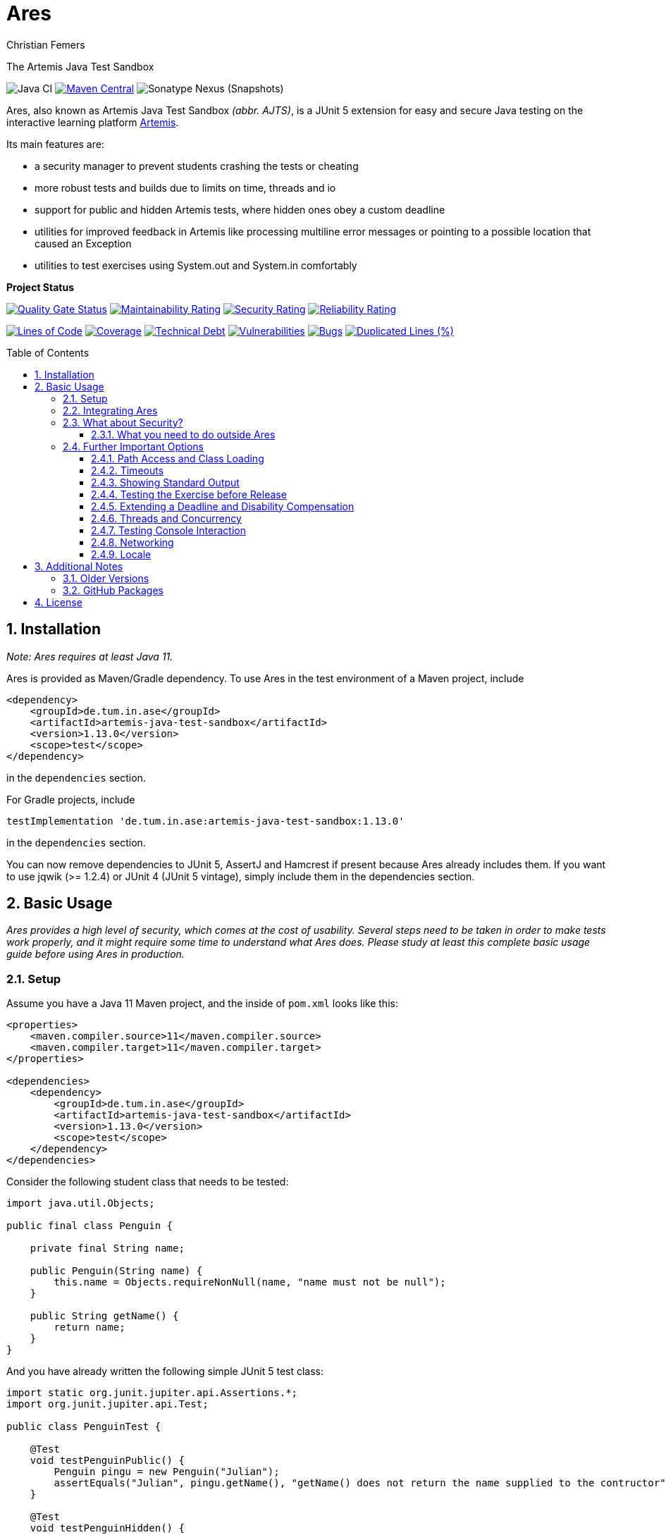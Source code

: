 :title: Ares
:description: The Artemis Java Test Sandbox
:keywords: java, testing, students, deadline, education, tum, test, feedback, sandbox, thread, exercise, teaching, junit, test-framework, ares, junit5, artemis, jqwik, ajts
:author: Christian Femers
:showtitle:
:sectnums:
:toc: preamble
:toclevels: 3
:icons: font

= Ares

The Artemis Java Test Sandbox

image:https://github.com/ls1intum/Ares/workflows/Java%20CI/badge.svg?branch=master[Java
CI]
https://maven-badges.herokuapp.com/maven-central/de.tum.in.ase/artemis-java-test-sandbox[image:https://img.shields.io/maven-central/v/de.tum.in.ase/artemis-java-test-sandbox[Maven
Central]]
image:https://img.shields.io/nexus/s/de.tum.in.ase/artemis-java-test-sandbox?label=latest%20snapshot&server=https%3A%2F%2Foss.sonatype.org[Sonatype
Nexus (Snapshots)]

// ----------------------------------------------------------
// Display the following for standard GitHub AsciiDoc display
// ----------------------------------------------------------
ifdef::env-github[]

https://ls1intum.github.io/Ares/[*View this documentation on GitHub Pages!*]

endif::env-github[]

Ares, also known as Artemis Java Test Sandbox _(abbr. AJTS)_, is a JUnit
5 extension for easy and secure Java testing on the interactive learning
platform https://github.com/ls1intum/Artemis[Artemis].

Its main features are:

* a security manager to prevent students crashing the tests or cheating
* more robust tests and builds due to limits on time, threads and io
* support for public and hidden Artemis tests, where hidden ones obey a custom deadline
* utilities for improved feedback in Artemis like processing multiline error
  messages or pointing to a possible location that caused an Exception
* utilities to test exercises using System.out and System.in comfortably

*Project Status*

https://sonarcloud.io/dashboard?id=artemis-java-test-sandbox[image:https://sonarcloud.io/api/project_badges/measure?project=artemis-java-test-sandbox&metric=alert_status[Quality
Gate Status]]
https://sonarcloud.io/dashboard?id=artemis-java-test-sandbox[image:https://sonarcloud.io/api/project_badges/measure?project=artemis-java-test-sandbox&metric=sqale_rating[Maintainability
Rating]]
https://sonarcloud.io/dashboard?id=artemis-java-test-sandbox[image:https://sonarcloud.io/api/project_badges/measure?project=artemis-java-test-sandbox&metric=security_rating[Security
Rating]]
https://sonarcloud.io/dashboard?id=artemis-java-test-sandbox[image:https://sonarcloud.io/api/project_badges/measure?project=artemis-java-test-sandbox&metric=reliability_rating[Reliability
Rating]]

https://sonarcloud.io/dashboard?id=artemis-java-test-sandbox[image:https://sonarcloud.io/api/project_badges/measure?project=artemis-java-test-sandbox&metric=ncloc[Lines
of Code]]
https://sonarcloud.io/dashboard?id=artemis-java-test-sandbox[image:https://sonarcloud.io/api/project_badges/measure?project=artemis-java-test-sandbox&metric=coverage[Coverage]]
https://sonarcloud.io/dashboard?id=artemis-java-test-sandbox[image:https://sonarcloud.io/api/project_badges/measure?project=artemis-java-test-sandbox&metric=sqale_index[Technical
Debt]]
https://sonarcloud.io/dashboard?id=artemis-java-test-sandbox[image:https://sonarcloud.io/api/project_badges/measure?project=artemis-java-test-sandbox&metric=vulnerabilities[Vulnerabilities]]
https://sonarcloud.io/dashboard?id=artemis-java-test-sandbox[image:https://sonarcloud.io/api/project_badges/measure?project=artemis-java-test-sandbox&metric=bugs[Bugs]]
https://sonarcloud.io/dashboard?id=artemis-java-test-sandbox[image:https://sonarcloud.io/api/project_badges/measure?project=artemis-java-test-sandbox&metric=duplicated_lines_density[Duplicated
Lines (%)]]

== Installation

_Note: Ares requires at least Java 11._

Ares is provided as Maven/Gradle dependency. To use Ares in the test
environment of a Maven project, include

[source,xml]
----
<dependency>
    <groupId>de.tum.in.ase</groupId>
    <artifactId>artemis-java-test-sandbox</artifactId>
    <version>1.13.0</version>
    <scope>test</scope>
</dependency>
----

in the `dependencies` section.

For Gradle projects, include
[source,groovy]
----
testImplementation 'de.tum.in.ase:artemis-java-test-sandbox:1.13.0'
----

in the `dependencies` section.

You can now remove dependencies to JUnit 5, AssertJ and Hamcrest if
present because Ares already includes them. If you want to use jqwik (>=
1.2.4) or JUnit 4 (JUnit 5 vintage), simply include them in the
dependencies section.

== Basic Usage

_Ares provides a high level of security, which comes at the cost of
usability. Several steps need to be taken in order to make tests work
properly, and it might require some time to understand what Ares does.
Please study at least this complete basic usage guide before using Ares
in production._

=== Setup

Assume you have a Java 11 Maven project, and the inside of `pom.xml`
looks like this:

[source,xml]
----
<properties>
    <maven.compiler.source>11</maven.compiler.source>
    <maven.compiler.target>11</maven.compiler.target>
</properties>

<dependencies>
    <dependency>
        <groupId>de.tum.in.ase</groupId>
        <artifactId>artemis-java-test-sandbox</artifactId>
        <version>1.13.0</version>
        <scope>test</scope>
    </dependency>
</dependencies>
----

Consider the following student class that needs to be tested:

[source,java]
----
import java.util.Objects;

public final class Penguin {

    private final String name;

    public Penguin(String name) {
        this.name = Objects.requireNonNull(name, "name must not be null");
    }

    public String getName() {
        return name;
    }
}
----

And you have already written the following simple JUnit 5 test class:

[source,java]
----
import static org.junit.jupiter.api.Assertions.*;
import org.junit.jupiter.api.Test;

public class PenguinTest {

    @Test
    void testPenguinPublic() {
        Penguin pingu = new Penguin("Julian");
        assertEquals("Julian", pingu.getName(), "getName() does not return the name supplied to the contructor");
    }

    @Test
    void testPenguinHidden() {
        assertThrows(NullPointerException.class, () -> new Penguin(null));
    }
}
----

In this example,

- `testPenguinPublic()` is supposed to be executed
  after each push and directly give the students their feedback, while
- `testPenguinHidden()` should be executed only after the exercise
  deadline, and the results should not be visible before the deadline.

While Artemis has a feature to mark test cases as hidden, this will not
prevent the contents of the test case leaking through static variables,
files and similar, be it accidentally or on purpose. To prevent that,
*the hidden test case must not be executed before the deadline at all.*

The public test case does not need to be hidden, as its purpose is to
give direct feedback. However, there are still multiple possible
problems like crashing the Maven build by `System.exit(0)` or containing
an endless loop. Both can have a negative impact on the interactive
learning experience because the students get confronted with an
incomprehensible log of a failed build. Such errors can be explained,
but that takes a lot of time, especially if it happens a lot (and it
will, if the number of students is sufficiently large).

It is also a security concern again, students could try to read the
`.java` files containing the test classes.

=== Integrating Ares

Therefore, we will use Ares to secure the tests and avoid unintelligible
feedback. The most basic way to do this is by using the `@Public` and
`@Hidden` annotations:

[source,java]
----
import static org.junit.jupiter.api.Assertions.*;
import org.junit.jupiter.api.Test;

// IMPORTANT: make sure to use the "jupiter" ones (if you are not using jqwik)
import de.tum.in.test.api.jupiter.Hidden;
import de.tum.in.test.api.jupiter.Public;

// This example won't work just like that, see below why
public class PenguinTest {

    @Public
    @Test
    void testPenguinPublic() {
        Penguin pingu = new Penguin("Julian");
        assertEquals("Julian", pingu.getName(), "getName() does not return the name supplied to the contructor");
    }

    @Hidden
    @Test
    void testPenguinHidden() {
        assertThrows(NullPointerException.class, () -> new Penguin(null));
    }
}
----

The code above won’t work just like that, if you try to run it as is,
you will get the following reported by JUnit:
`java.lang.annotation.AnnotationFormatError: cannot find a deadline for hidden test testPenguinHidden()`

Ares needs to know what the deadline is. We tell Ares with another
annotation:

[source,java]
----
// Format must be ISO_LOCAL_DATE(T| )ISO_LOCAL_TIME( ZONE_ID)?
@Deadline("2020-06-09 03:14 Europe/Berlin")
public class PenguinTest {
    // ...
}
----

That annotation (like most of the Ares annotations) can also be placed
on the test method (and nested classes), if multiple are present, the
one that is closest to the test case is used.

Now, it already works! Try to play around with the deadline in the
annotation. If the given `LocalDateTime` lies in the past, the test case
is executed and - together with the student code presented earlier -
passes. If the deadline hasn’t passed, the test case won’t pass either.
It fails with
`org.opentest4j.AssertionFailedError: hidden tests will be executed after the deadline.`
and the test was not executed, as the deadline is always checked before
any hidden test case is executed.

You might have noticed that we specify the time zone as well. Although
the annotation parser permits leaving it unspecified, this bears the
risk of (not) executing the tests at the correct time if the build
agent's time zone is different from the one on your machine or what you
would expect it to be. If you run tests where the time zone is/was not
set, Ares will warn you about that in the logs.

=== What about Security?

The hidden test case was not executed and static variables cannot leak
its contents. If you change `getName()` to

[source,java]
----
public String getName() {
    System.exit(0);
    return name;
}
----

You will now with Ares get the following error message:

....
java.lang.SecurityException: do not use System.exit(int)
/// potential problem location: Penguin.getName(Penguin.java:12) ///
....

As you might be able to see, Ares threw a SecurityException. But it also
added
`/// potential problem location: Penguin.getName(Penguin.java:12) ///`.
This is the line from the stack trace which Ares thinks is most relevant
for the student, essentially, it searches for the uppermost stack frame
that is located in the student's code. Student code is basically
everything that is not whitelisted.

But what is whitelisted?

* The test class itself (in case of nested classes, the outermost class
  is whitelisted) and therefore, _all_ its nested classes and methods,
  too.
* A predefined set of packages, like everything that starts with
  `java.`, `sun.`, `com.sun.`, `org.junit`, `org.apache.`, …
  Therefore, *never use such package names for student assignments!*
* Single classes whitelisted using `@WhitelistClass` and
  all classes matching `@AddTrustedPackage`
* Additional package prefixes provided with by system property
  `ares.security.trustedpackages` separated by a comma `,`.

Ares also grants permissions that are requested by certain actions
(`System.exit`, File IO, Networking, Threads, …) based on whitelisted
stack frames. *Ares granting a permission requires all stack frames to
be whitelisted.*

Another test: +
Adding one of the following lines to `testPenguinPublic()`
itself, and it will still pass using the correct student code:

[source,java]
----
Files.readString(Path.of("pom.xml"));
// or
Files.readString(Path.of("src/test/java/PenguinTest.java")); // assuming default maven structure
----

If you instead add one of the lines to the `getName()` method again, you
will get something like: +
`java.lang.SecurityException: access to path src\test\java\PenguinTest.java denied in line 16 in Penguin.java`. +
Which is exactly what you want, students should not be able to read the
code of the test classes. By default, student code has no access to any
path, not even read access.

By the way, adding `@WhitelistClass(Penguin.class)` to the test class or
method will make the test run fine again because `Penguin` is now
whitelisted and can therefore access all files without problems. *So
never whitelist classes that students can edit.*

[#what-you-need-to-do-outside-ares]
==== What you need to do outside Ares

Sadly, due to the way classes are loaded and the class path works when
testing student code with maven, there are still vulnerabilities if
students manage to load classes that would be in trusted packages. This
is especially problematic if they shadow library classes, such as
JUnit’s `Assertions`.

To prevent that, you have to use the Maven Enforcer Plugin to make sure
no student content lands in trusted packages:

Maven:
[source,xml]
----
<plugin>
    <groupId>org.apache.maven.plugins</groupId>
    <artifactId>maven-enforcer-plugin</artifactId>
    <version>3.1.0</version>
    <executions>
        <execution>
            <id>enforce-no-student-code-in-trusted-packages</id>
            <phase>process-classes</phase> <!--1-->
            <goals>
                <goal>enforce</goal>
            </goals>
        </execution>
    </executions>
    <configuration>
        <rules>
            <requireFilesDontExist>
                <files>
                    <!--2-->
                    <file>${project.build.outputDirectory}/ch/qos/logback/</file>
                    <file>${project.build.outputDirectory}/com/intellij/</file>
                    <file>${project.build.outputDirectory}/com/sun/</file>
                    <file>${project.build.outputDirectory}/de/tum/in/test/api/</file>
                    <file>${project.build.outputDirectory}/java/</file>
                    <file>${project.build.outputDirectory}/javax/</file>
                    <file>${project.build.outputDirectory}/jdk/</file>
                    <file>${project.build.outputDirectory}/net/jqwik/</file>
                    <file>${project.build.outputDirectory}/org/apache/</file>
                    <file>${project.build.outputDirectory}/org/assertj/</file>
                    <file>${project.build.outputDirectory}/org/eclipse/</file>
                    <file>${project.build.outputDirectory}/org/jacoco/</file>
                    <file>${project.build.outputDirectory}/org/json/</file>
                    <file>${project.build.outputDirectory}/org/junit/</file>
                    <file>${project.build.outputDirectory}/org/opentest4j/</file>
                    <file>${project.build.outputDirectory}/sun/</file>
                    <file>${project.build.outputDirectory}/org/gradle/</file>
                    <file>${project.build.outputDirectory}/worker/org/gradle/</file>
                </files>
            </requireFilesDontExist>
        </rules>
    </configuration>
</plugin>
----

Gradle:
[source,groovy]
----

def forbiddenPackageFolders = [ //<2>
    "$studentOutputDir/ch/qos/logback/",
    "$studentOutputDir/com/intellij/",
    "$studentOutputDir/com/sun/",
    "$studentOutputDir/de/tum/in/test/api/",
    "$studentOutputDir/java/",
    "$studentOutputDir/javax/",
    "$studentOutputDir/jdk/",
    "$studentOutputDir/net/jqwik/",
    "$studentOutputDir/org/assertj/",
    "$studentOutputDir/org/apache/",
    "$studentOutputDir/org/eclipse/",
    "$studentOutputDir/org/gradle/",
    "$studentOutputDir/org/jacoco/",
    "$studentOutputDir/org/json/",
    "$studentOutputDir/org/junit/",
    "$studentOutputDir/org/opentest4j/",
    "$studentOutputDir/sun/",
    "$studentOutputDir/worker/org/gradle/"
]
test {
    doFirst { //<1>
        for (String packageFolder in forbiddenPackageFolders) {
            assert !file(packageFolder).exists(): "$packageFolder must not exist within the submission."
        }
    }
    // ...
}
----
<1> Important: you want to enforce the non-existence of classes after
    their generation but before testing.
<2> This is where all folders/packages go that we don't want to exist
    in student code. You will always find the most recent recommendation
    for Ares here. If you use additional third-party libraries that need
    to be configured using `@AddTrustedPackage`, you should add those
    packages here as well. Ares will check that all entries are present. +
    If you don't want Ares to do so, set the `ares.maven.ignore` or
    `ares.gradle.ignore` system property to `true`. In case you want Ares
    to look into a different file, you can set the `ares.maven.pom` or
    `ares.gradle.build` to a path other than the default `pom.xml` or
    `build.gradle`.

=== Further Important Options

Are we done now? With the most fundamental parts yes, but there is a bit
more you need to know about testing with Ares, as this was just a very
basic example with a single class and not much testing. Without further
knowledge, you might not get Ares to work and consequently get rather
annoyed or even enraged. To prevent that, please read on.

==== Path Access and Class Loading

You can use `@WhitelistPath` and `@BlacklistPath` to control access to
paths. By default, no access is granted, and so you need to use
`@WhitelistPath` to give student code the permission to read and write
files explicitly. You can specify exceptions using `@BlacklistPath`
which will overpower the whitelisted paths.

_The following examples will make use of `course1920xyz` as placeholder
value for the real Artemis exercise name/id. Replace it with the real
one when borrowing code snippets, or nothing will work as expected._

Most importantly, this does not only apply to explicit file IO, but also
to the `.class` files that the class loader reads, as needed. This
already happens if one student class requires another one, that has not
been loaded after that. You can recognize that in the standard error
output:

....
[WARN] [main] BAD PATH ACCESS: K:\repo\course1920xyz-solution\bin\some\Thing.class (BL:false, WL:false)
....

This usually means the class loader could not load the class. The
parentheses show, that the problem is the missing whitelisting.
*Therefore, all test setups should have some whitelisting.*

A number of examples how you can whitelist paths in Ares:

* `@WhitelistPath("")` will grant read access to the paths in the
  directory of execution, which is usually where the `pom.xml` is.
* `@WhitelistPath("pom.xml")` will allow students to read the `pom.xml`.
* `@WhitelistPath("..")` will allow read access to the level above the
  maven project. In Eclipse, that is the level of your workspace.
* `@WhitelistPath(value = "../course1920xyz**", type = PathType.GLOB)`
  grants read access to projects beginning with the exercise "id" used
  by Artemis. Should you use the Eclipse feature "Referenced Projects"
  (or the analog to that in your IDE) to link the student/solution project
  to the tests, you will need a setting like this.
* `@WhitelistPath(value = "data", level = PathActionLevel.DELETE)` will
  allow students to read, write and delete files in the `data` directory
  and subdirectories.
* `@WhitelistPath("target")` allows reading files in target (Maven output folder)
* `@BlacklistPath(value = "**Test*.{java,class}", type = PathType.GLOB)`
  prevents access to classes in source code or compiled form that contain
  `Test`. If you leave away the `*` after `Test`, nested classes are not
  blacklisted. Student classes should not be called something with
  "Test" then.

That was not everything but already quite a lot. Take a look at the
Javadoc of the annotations and enums used, if you want to know more.
Before you give up, here is my recommendation how to start:

[source,java]
----
@WhitelistPath(value = "../course1920xyz**", type = PathType.GLOB) // for manual assessment and development
@WhitelistPath("target") // mainly for Artemis
@BlacklistPath("target/test-classes") // prevent access to test-related classes and resources
----

Add a `@BlacklistPath` for other important classes, like your reference
implementations of the solution to test against should you use that
approach.

_Note: the Artemis project starts with `course1920xyz`, but the build in
Bamboo (by Artemis) will happen in a directory named after the build
plan, which is in upper case and therefore, begins with `COURSE1920XYZ`.
Make sure that you do not build multiple student solutions in the same
directory on the same machine using the git clone (lower case) approach.
Otherwise, adjust the whitelisting to your needs._

==== Timeouts

JUnit already provides means of applying timeouts to tests. However,
those are _not strict_ in the sense of "enforced in the strongest
possible way". What is meant by that?

There are three different ways how the timeouts can work:

* like `org.junit.jupiter.api.Timeout` +
  This timeout is not preemptive, and the test itself runs in the same
  thread executing the tests. It will only try to stop the test via an
  interrupt. If that fails like it does for an endless loop, the test
  will definitively fail. After it is finished. Which might never
  happen and the main reason not to use this when it comes to testing
  unknown code.
* like `org.junit.jupiter.api.Assertions.assertTimeoutPreemptively` +
  This will fail the test preemptively by executing the `Executable`
  argument itself in a different thread than the thread executing all
  tests. It will only try to stop the test via an interrupt, but if
  that fails it will simply carry on. The test thread might still run,
  though.
* like `de.tum.in.test.api.StrictTimeout` +
  This uses a mechanism similar to `assertTimeoutPreemptively`, but
  will resort to harder means if necessary.
  It will in the following order:
  1. wait the given duration
  2. interrupt the thread executing the test and wait no longer (like
     `assertTimeoutPreemptively`)
  3. block the creation of new threads
  4. interrupt all threads created during the test and try to join the
     threads
  5. if that fails, use `Thread.stop()` on all remaining threads
     and try to join again
  6. repeat step 5 multiple times, if required
  7. Should that fail, report a special SecurityException that not all
     threads could be stopped. (see the standard error output for a detailed
     report then) _If that happens, no more tests can be properly executed
     because the security cannot be guaranteed and the test cases cannot be
     executed "in isolation". All following tests will fail._

*Rule 1: When testing with Ares, always use `@StrictTimeout` for
timeouts, the others will not work reliably, especially in conjunction
with the Ares security.*

*Rule 2: When writing tests for Artemis, always use `@StrictTimeout`.*
There is no reason to omit the timeout, since you do not know the code
students will write. (And they will write code spawning millions of
threads in endless loops, which in turn will do the same recursively.)

[#showing-standard-output]
==== Showing Standard Output

By default, Ares will record standard and error output of each test
internally and not print it to the console. The recorded output can then
be obtained and tested, see
<<testing-console-interaction,`IOTester`>> The reason for this is on
the one hand to keep the console and logs short and clean and on the
other hand prevent students from accidentally messing up the logs with
millions of lines. Ares also has a hard limit on the total number of
printed chars at around 10 million.

To mirror the output recorded by Ares to the console, use the
`@MirrorOutput` annotation on the test class or method.

It is also worth noting that Ares enforces valid UTF-8
being printed and throws an appropriate exception otherwise.

==== Testing the Exercise before Release

Hidden tests will be executed by Ares only after the deadline. This
poses the problem, how the exercise creators should work on the tasks,
tests and the sample solution. One possible solution would be to use an
alternative deadline annotation or change the deadline temporarily. The
problem is that it is quite likely one might forget to change it back
again, and protecting the hidden tests would fail.

Use `@ActivateHiddenBefore` just like `@Deadline` to state the
LocalDateTime before which hidden tests should be executed. This date
should, of course, be before the release of the exercise on Artemis.

==== Extending a Deadline and Disability Compensation

You can use `@ExtendedDeadline` together with a duration like `1d` or
`2d 12h 30m` to extend the deadline by the given amount.
`@ExtendedDeadline("1d")`, for example, extends the deadline by one day.
If you use the annotation on different levels (e.g. class and method)
without stating a new deadline (e.g. deadline only on class level), the
extensions will be added together.

==== Threads and Concurrency

By default, Ares will not allow non-whitelisted code to use threads at
all. That includes thread pools, but excludes the common pool and its
users, like parallel streams. To allow the use of Threads, use the
annotation `@AllowThreads`. The number of active threads is also
limited, the default value of that is 1000, but can be changed in the
annotation. Please keep in mind that this limit should not be larger
than 1000 to prevent performance and timeout chaos.

New threads are for security reasons not directly whitelisted by Ares
and will not be allowed to do anything security critical. If you trust a
thread (at least its entry point), you can explicitly request the thread
to be whitelisted using
`ArtemisSecurityManager.requestThreadWhitelisting(Thread)`. The thread
calling the method and its stack must be whitelisted, of course.

[#testing-console-interaction]
==== Testing Console Interaction

One example showing some possibilities here:

[source,java]
----
void testSquareCorrect(IOTester tester) { //<1>
    tester.provideInputLines("5"); //<2>

    InputOutputPenguin.calculateSquare(); //<3>

    tester.err().assertThat().isEmpty(); //<4>
    tester.out().assertThat().isEqualTo("""
                Enter Number:
                Answer:
                25"""); //<5>
}
----
<1> Declare `IOTester` as parameter.
<2> Provide input lines before calling the student code.
    This content will be used for reading lines from `System.in`.
<3> Call the student code to process the input and produce output.
<4> Assert that nothing was printed to `System.err`.
<5> Assert that the standard output (in this case excluding the final
    line break) is equal to the given text block (if you use text
    blocks, be aware of their newline handling).

Note that Ares normalizes the line breaks to `\n`, and
https://github.com/ls1intum/Ares/blob/master/src/main/java/de/tum/in/test/api/io/OutputTester.java[`OutputTester`]
offers many different approaches to checking output (e.g. single string, list of strings, ...).

If students read more lines than provided, they get the following feedback:
...
java.lang.IllegalStateException: no further console input request after the last(number 1: "5") expected.
...

See also `IOTester` and for more examples, the
https://github.com/ls1intum/Ares/blob/master/src/test/java/de/tum/in/test/integration/testuser/InputOutputUser.java[`InputOutputUser`]
test.

<<showing-standard-output>> covers how the student output is
managed and shown in the test logs.

[TIP]
====
In case the default `IOTester` from Ares does not meet your requirements,
you can provide a custom implementation by applying `@WithIOManager(MyCustomOne.class)`
to e.g. the test class or individual methods. This also allows you to register
a custom parameter to control IO testing with ease inside the test method.
Have a look into the test class linked above to learn more or read the documentation of
https://github.com/ls1intum/Ares/blob/master/src/main/java/de/tum/in/test/api/io/IOManager.java[`IOManager`].
====

==== Networking

Ares allows for local network connections by using the `@AllowLocalPort`
annotation.

There are plenty of configuration options, and the code can get complicated
quickly due to the threads required to test network connections.
One issue can be that waiting network connections block threads in such
a way that they cannot be stopped (waiting in native code), so we
recommend using timeouts for connections at least on one end consistently.

For examples, have a look at the test
https://github.com/ls1intum/Ares/blob/master/src/test/java/de/tum/in/test/integration/testuser/NetworkUser.java[`NetworkUser`].

==== Locale

You can set a locale for Ares (and the rest of Java) by adding the
`@UseLocale` JUnit extension to classes/methods, which will set the Java
https://docs.oracle.com/en/java/javase/17/docs/api/java.base/java/util/Locale.html#setDefault(java.util.Locale)[default locale]
that is also used by Ares. The locale is changed only for the scope
where the annotation is applied.

Ares is currently localized in German (`de_DE`) and English (`en_US`),
where `en_US` is the fallback for any other locale.

See also the https://github.com/ls1intum/Ares/blob/master/src/test/java/de/tum/in/test/integration/testuser/LocaleUser.java[`LocaleUser`]
test for more examples.

== Additional Notes

=== Older Versions

For versions prior to `1.0.0`, a repository block had to be added to
`<repositories>` section of the `pom.xml` that referenced the Maven
repository URL `https://gitlab.com/ajts-mvn/repo/raw/master/`.

*Using older Ares versions is highly discouraged, remove these
repository declarations and update to the newest Ares version if they
appear in your projects.*

=== GitHub Packages

GitHub Packages does currently not allow unregistered, public access to
the packages. Therefore, you will need to authenticate to GitHub if you
use

[source,xml]
----
<repositories>
    <repository>
        <id>ares</id>
        <name>Ares Maven Packages</name>
        <url>https://maven.pkg.github.com/ls1intum/Ares</url>
    </repository>
</repositories>
----

== License

Ares was created by Christian Femers and is licensed under the
https://github.com/ls1intum/Ares/blob/master/LICENSE[MIT License, see
`LICENSE.md`].
